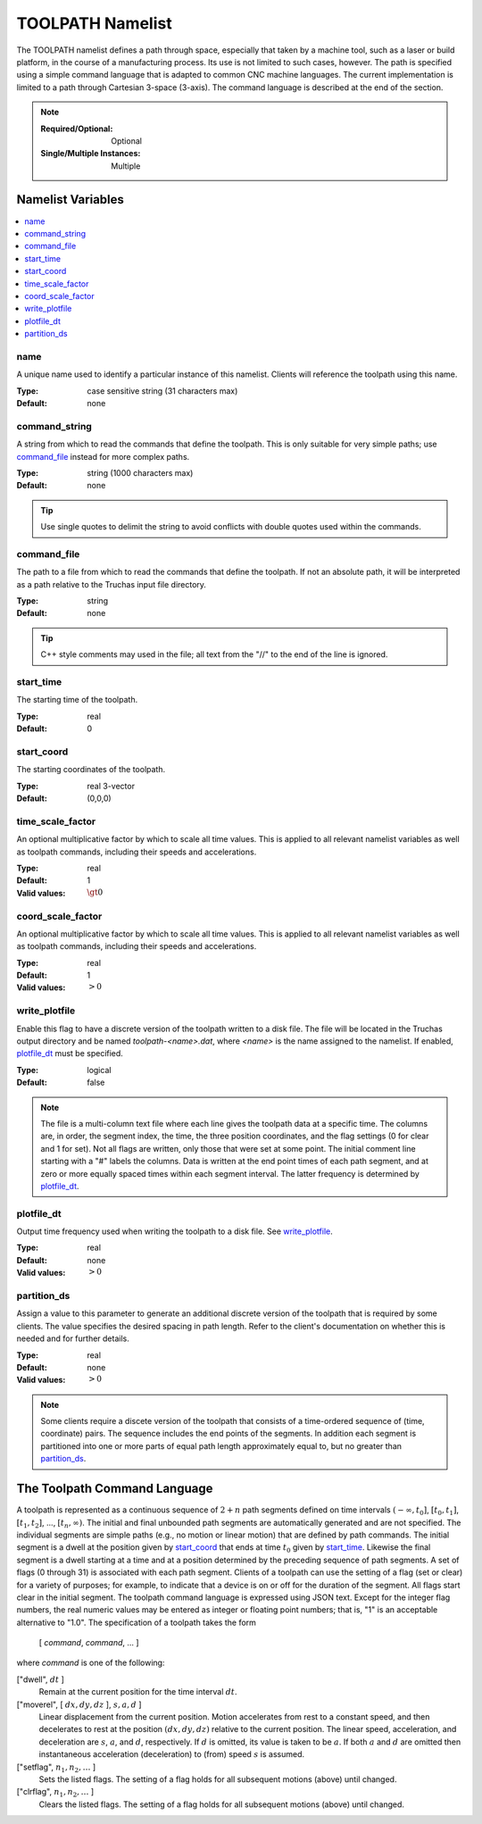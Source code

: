 .. _TOOLPATH_Namelist:

TOOLPATH Namelist
=================
The TOOLPATH namelist defines a path through space, especially that taken
by a machine tool, such as a laser or build platform, in the course of a
manufacturing process. Its use is not limited to such cases, however. The
path is specified using a simple command language that is adapted to common
CNC machine languages. The current implementation is limited to a path
through Cartesian 3-space (3-axis). The command language is described at
the end of the section.

.. note::

   :Required/Optional: Optional
   :Single/Multiple Instances: Multiple

Namelist Variables
--------------------------

.. contents::
   :local:

name
^^^^^^^^^^^^^^^^^^^^^^^^^^^^^^^^^
A unique name used to identify a particular instance of this namelist.
Clients will reference the toolpath using this name.

:Type: case sensitive string (31 characters max)
:Default: none


command_string
^^^^^^^^^^^^^^^^^^^^^^^^^^^^^^^^^
A string from which to read the commands that define the toolpath. This is
only suitable for very simple paths; use `command_file`_ instead for more
complex paths.

:Type: string (1000 characters max)
:Default: none

.. tip::
   Use single quotes to delimit the string to avoid conflicts with double
   quotes used within the commands.


command_file
^^^^^^^^^^^^^^^^^^^^^^^^^^^^^^^^^
The path to a file from which to read the commands that define the toolpath.
If not an absolute path, it will be interpreted as a path relative to the
Truchas input file directory.

:Type: string
:Default: none

.. tip::
   C++ style comments may used in the file; all text from the "//"
   to the end of the line is ignored.


start_time
^^^^^^^^^^^^^^^^^^^^^^^^^^^^^^^^^
The starting time of the toolpath.

:Type: real
:Default: 0


start_coord
^^^^^^^^^^^^^^^^^^^^^^^^^^^^^^^^^
The starting coordinates of the toolpath.

:Type: real 3-vector
:Default: (0,0,0)


time_scale_factor
^^^^^^^^^^^^^^^^^^^^^^^^^^^^^^^^^
An optional multiplicative factor by which to scale all time values. This
is applied to all relevant namelist variables as well as toolpath commands,
including their speeds and accelerations.

:Type: real
:Default: 1
:Valid values: :math:`\gt 0`


coord_scale_factor
^^^^^^^^^^^^^^^^^^^^^^^^^^^^^^^^^
An optional multiplicative factor by which to scale all time values. This
is applied to all relevant namelist variables as well as toolpath commands,
including their speeds and accelerations.

:Type: real
:Default: 1
:Valid values: :math:`> 0`


write_plotfile
^^^^^^^^^^^^^^^^^^^^^^^^^^^^^^^^^
Enable this flag to have a discrete version of the toolpath written to a
disk file. The file will be located in the Truchas output directory and
be named `toolpath-<name>.dat`, where `<name>` is the name assigned to the
namelist. If enabled, `plotfile_dt`_ must be specified.

:Type: logical
:Default: false

.. note::
    The file is a multi-column text file where each line gives the
    toolpath data at a specific time. The columns are, in order, the segment
    index, the time, the three position coordinates, and the flag settings
    (0 for clear and 1 for set). Not all flags are written, only those that
    were set at some point. The initial comment line starting with a "#"
    labels the columns. Data is written at the end point times of each path
    segment, and at zero or more equally spaced times within each segment
    interval. The latter frequency is determined by `plotfile_dt`_.


plotfile_dt
^^^^^^^^^^^^^^^^^^^^^^^^^^^^^^^^^
Output time frequency used when writing the toolpath to a disk file.
See `write_plotfile`_.

:Type: real
:Default: none
:Valid values: :math:`> 0`


partition_ds
^^^^^^^^^^^^^^^^^^^^^^^^^^^^^^^^^
Assign a value to this parameter to generate an additional discrete version
of the toolpath that is required by some clients. The value specifies the
desired spacing in path length. Refer to the client's documentation on
whether this is needed and for further details.

:Type: real
:Default: none
:Valid values: :math:`> 0`

.. note::
    Some clients require a discete version of the toolpath that consists
    of a time-ordered sequence of (time, coordinate) pairs. The sequence
    includes the end points of the segments. In addition each segment is
    partitioned into one or more parts of equal path length approximately
    equal to, but no greater than `partition_ds`_.


The Toolpath Command Language
---------------------------------
A toolpath is represented as a continuous sequence of :math:`2+n` path
segments defined on time intervals :math:`(-\infty,t_0]`, :math:`[t_0,t_1]`,
:math:`[t_1,t_2]`, ..., :math:`[t_n,\infty)`. The initial and final unbounded
path segments are automatically generated and are not specified. The
individual segments are simple paths (e.g., no motion or linear motion) that
are defined by path commands. The initial segment is a dwell at the position
given by `start_coord`_ that ends at time :math:`t_0` given by `start_time`_.
Likewise the final segment is a dwell starting at a time and at a position
determined by the preceding sequence of path segments. A set of flags
(0 through 31) is associated with each path segment. Clients of a toolpath
can use the setting of a flag (set or clear) for a variety of purposes; for
example, to indicate that a device is on or off for the duration of the
segment. All flags start clear in the initial segment. The toolpath command
language is expressed using JSON text. Except for the integer flag numbers,
the real numeric values may be entered as integer or floating point numbers;
that is, "1" is an acceptable alternative to "1.0". The specification of a
toolpath takes the form

    [ `command`, `command`, ... ]

where `command` is one of the following:

["dwell", :math:`dt` ]
    Remain at the current position for the time interval :math:`dt`.

["moverel", [ :math:`dx,dy,dz` ], :math:`s, a, d` ]
   Linear displacement from the current position. Motion accelerates from
   rest to a constant speed, and then decelerates to rest at the position
   :math:`(dx,dy,dz)` relative to the current position. The linear speed,
   acceleration, and deceleration are :math:`s`, :math:`a`, and :math:`d`,
   respectively. If :math:`d` is omitted, its value is taken to be :math:`a`.
   If both :math:`a` and :math:`d` are omitted then instantaneous acceleration
   (deceleration) to (from) speed :math:`s` is assumed.

["setflag", :math:`n_1, n_2,\ldots` ]
    Sets the listed flags. The setting of a flag holds for all subsequent
    motions (above) until changed.

["clrflag", :math:`n_1, n_2,\ldots` ]
    Clears the listed flags. The setting of a flag holds for all subsequent
    motions (above) until changed.
